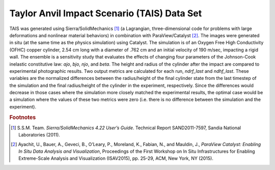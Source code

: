 Taylor Anvil Impact Scenario (TAIS) Data Set
--------------------------------------------

TAIS was generated using Sierra/SolidMechanics [#]_ (a Lagrangian, three-dimensional code for problems with large deformations 
and nonlinear material behaviors) in combination with ParaView/Catalyst [#]_.  The images were generated in situ (at the same 
time as the physics simulation) using Catalyst.  The simulation is of an Oxygen Free High Conductivity (OFHC) copper cylinder, 
2.54 cm long with a diameter of .762 cm and an initial velocity of 190 m/sec, impacting a rigid wall.  The ensemble is a 
sensitivity study that evaluates the effects of changing four parameters of the Johnson-Cook inelastic constitutive law: *ajo*,
*bjo*, *njo*, and *beta*.  The height and radius of the cylinder after the impact are compared to experimental photographic 
results.  Two output metrics are calculated for each run, *ndrf_last* and *ndhf_last*.  These variables are the normalized 
differences between the radius/height of the final cylinder state from the last timestep of the simulation 
and the final radius/height of the cylinder in the experiment, respectively.  Since the differences would decrease in those cases 
where the simulation more closely matched the experimental results, the optimal case would be a simulation where the values of 
these two metrics were zero (i.e. there is no difference between the simulation and the experiment).

.. rubric:: Footnotes

.. [#] S.S.M. Team. *Sierra/SolidMechanics 4.22 User’s Guide*. Technical Report SAND2011-7597, Sandia National Laboratories (2011).
.. [#] Ayachit, U., Bauer, A., Geveci, B., O’Leary, P., Moreland, K., Fabian, N., and Mauldin, J., *ParaView Catalyst: Enabling In Situ Data Analysis and Visualization*, Proceedings of the First Workshop on In Situ Infrastructures for Enabling Extreme-Scale Analysis and Visualization (ISAV2015), pp. 25-29, ACM, New York, NY (2015).
